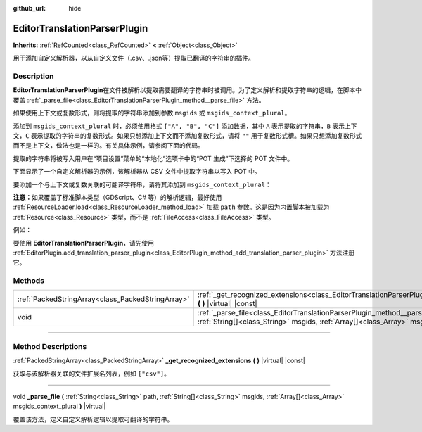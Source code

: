 :github_url: hide

.. DO NOT EDIT THIS FILE!!!
.. Generated automatically from Godot engine sources.
.. Generator: https://github.com/godotengine/godot/tree/master/doc/tools/make_rst.py.
.. XML source: https://github.com/godotengine/godot/tree/master/doc/classes/EditorTranslationParserPlugin.xml.

.. _class_EditorTranslationParserPlugin:

EditorTranslationParserPlugin
=============================

**Inherits:** :ref:`RefCounted<class_RefCounted>` **<** :ref:`Object<class_Object>`

用于添加自定义解析器，以从自定义文件（.csv、.json等）提取已翻译的字符串的插件。

.. rst-class:: classref-introduction-group

Description
-----------

**EditorTranslationParserPlugin**\ 在文件被解析以提取需要翻译的字符串时被调用。为了定义解析和提取字符串的逻辑，在脚本中覆盖 :ref:`_parse_file<class_EditorTranslationParserPlugin_method__parse_file>` 方法。

如果使用上下文或复数形式，则将提取的字符串添加到参数 ``msgids`` 或 ``msgids_context_plural``\ 。

添加到 ``msgids_context_plural`` 时，必须使用格式 ``["A", "B", "C"]`` 添加数据，其中 ``A`` 表示提取的字符串，\ ``B`` 表示上下文，\ ``C`` 表示提取的字符串的复数形式。如果只想添加上下文而不添加复数形式，请将 ``""`` 用于复数形式槽。如果只想添加复数形式而不是上下文，做法也是一样的。有关具体示例，请参阅下面的代码。

提取的字符串将被写入用户在“项目设置”菜单的“本地化”选项卡中的“POT 生成”下选择的 POT 文件中。

下面显示了一个自定义解析器的示例，该解析器从 CSV 文件中提取字符串以写入 POT 中。


.. tabs::

 .. code-tab:: gdscript

    @tool
    extends EditorTranslationParserPlugin
    
    func _parse_file(path, msgids, msgids_context_plural):
        var file = FileAccess.open(path, FileAccess.READ)
        var text = file.get_as_text()
        var split_strs = text.split(",", false)
        for s in split_strs:
            msgids.append(s)
            #print("提取的字符串：" + s)
    
    func _get_recognized_extensions():
        return ["csv"]

 .. code-tab:: csharp

    using Godot;
    
    [Tool]
    public partial class CustomParser : EditorTranslationParserPlugin
    {
        public override void _ParseFile(string path, Godot.Collections.Array<string> msgids, Godot.Collections.Array<Godot.Collections.Array> msgidsContextPlural)
        {
            using var file = FileAccess.Open(path, FileAccess.ModeFlags.Read);
            string text = file.GetAsText();
            string[] splitStrs = text.Split(",", allowEmpty: false);
            foreach (string s in splitStrs)
            {
                msgids.Add(s);
                //GD.Print($"提取的字符串：{s}");
            }
        }
    
        public override string[] _GetRecognizedExtensions()
        {
            return new string[] { "csv" };
        }
    }



要添加一个与上下文或复数关联的可翻译字符串，请将其添加到 ``msgids_context_plural``\ ：


.. tabs::

 .. code-tab:: gdscript

    # 这将添加一条消息，其中 msgid 为“测试 1”、msgctxt 为“上下文”，以及 msgid_plural 为“测试 1 复数形式”。
    msgids_context_plural.append(["测试 1", "上下文", "测试 1 复数形式"])
    # 这将添加一条消息，其中 msgid 为“一个没有上下文的测试”、msgid_plural 为 “复数形式”。
    msgids_context_plural.append(["一个没有上下文的测试", "", "复数形式"])
    # 这将添加一条消息，其中 msgid 为“仅带有上下文”、msgctxt 为 “一条友好的上下文”。
    msgids_context_plural.append(["仅带有上下文", "一条友好的上下文", ""])

 .. code-tab:: csharp

    // 这将添加一条消息，其中 msgid 为“测试 1”、msgctxt 为“上下文”，以及 msgid_plural 为“测试 1 复数形式”。
    msgidsContextPlural.Add(new Godot.Collections.Array{"测试 1", "上下文", "测试 1 复数形式"});
    // 这将添加一条消息，其中 msgid 为“一个没有上下文的测试”、msgid_plural 为 “复数形式”。
    msgidsContextPlural.Add(new Godot.Collections.Array{"一个没有上下文的测试", "", "复数形式"});
    // 这将添加一条消息，其中 msgid 为“仅带有上下文”、msgctxt 为 “一条友好的上下文”。
    msgidsContextPlural.Add(new Godot.Collections.Array{"仅带有上下文", "一条友好的上下文", ""});



\ **注意：**\ 如果覆盖了标准脚本类型（GDScript、C# 等）的解析逻辑，最好使用 :ref:`ResourceLoader.load<class_ResourceLoader_method_load>` 加载 ``path`` 参数。这是因为内置脚本被加载为 :ref:`Resource<class_Resource>` 类型，而不是 :ref:`FileAccess<class_FileAccess>` 类型。

例如：


.. tabs::

 .. code-tab:: gdscript

    func _parse_file(path, msgids, msgids_context_plural):
        var res = ResourceLoader.load(path, "Script")
        var text = res.source_code
        # 解析逻辑。
    
    func _get_recognized_extensions():
        return ["gd"]

 .. code-tab:: csharp

    public override void _ParseFile(string path, Godot.Collections.Array<string> msgids, Godot.Collections.Array<Godot.Collections.Array> msgidsContextPlural)
    {
        var res = ResourceLoader.Load<Script>(path, "Script");
        string text = res.SourceCode;
        // 解析逻辑。
    }
    
    public override string[] _GetRecognizedExtensions()
    {
        return new string[] { "gd" };
    }



要使用 **EditorTranslationParserPlugin**\ ，请先使用 :ref:`EditorPlugin.add_translation_parser_plugin<class_EditorPlugin_method_add_translation_parser_plugin>` 方法注册它。

.. rst-class:: classref-reftable-group

Methods
-------

.. table::
   :widths: auto

   +---------------------------------------------------+----------------------------------------------------------------------------------------------------------------------------------------------------------------------------------------------------------------------------+
   | :ref:`PackedStringArray<class_PackedStringArray>` | :ref:`_get_recognized_extensions<class_EditorTranslationParserPlugin_method__get_recognized_extensions>` **(** **)** |virtual| |const|                                                                                     |
   +---------------------------------------------------+----------------------------------------------------------------------------------------------------------------------------------------------------------------------------------------------------------------------------+
   | void                                              | :ref:`_parse_file<class_EditorTranslationParserPlugin_method__parse_file>` **(** :ref:`String<class_String>` path, :ref:`String[]<class_String>` msgids, :ref:`Array[]<class_Array>` msgids_context_plural **)** |virtual| |
   +---------------------------------------------------+----------------------------------------------------------------------------------------------------------------------------------------------------------------------------------------------------------------------------+

.. rst-class:: classref-section-separator

----

.. rst-class:: classref-descriptions-group

Method Descriptions
-------------------

.. _class_EditorTranslationParserPlugin_method__get_recognized_extensions:

.. rst-class:: classref-method

:ref:`PackedStringArray<class_PackedStringArray>` **_get_recognized_extensions** **(** **)** |virtual| |const|

获取与该解析器关联的文件扩展名列表，例如 ``["csv"]``\ 。

.. rst-class:: classref-item-separator

----

.. _class_EditorTranslationParserPlugin_method__parse_file:

.. rst-class:: classref-method

void **_parse_file** **(** :ref:`String<class_String>` path, :ref:`String[]<class_String>` msgids, :ref:`Array[]<class_Array>` msgids_context_plural **)** |virtual|

覆盖该方法，定义自定义解析逻辑以提取可翻译的字符串。

.. |virtual| replace:: :abbr:`virtual (This method should typically be overridden by the user to have any effect.)`
.. |const| replace:: :abbr:`const (This method has no side effects. It doesn't modify any of the instance's member variables.)`
.. |vararg| replace:: :abbr:`vararg (This method accepts any number of arguments after the ones described here.)`
.. |constructor| replace:: :abbr:`constructor (This method is used to construct a type.)`
.. |static| replace:: :abbr:`static (This method doesn't need an instance to be called, so it can be called directly using the class name.)`
.. |operator| replace:: :abbr:`operator (This method describes a valid operator to use with this type as left-hand operand.)`
.. |bitfield| replace:: :abbr:`BitField (This value is an integer composed as a bitmask of the following flags.)`

